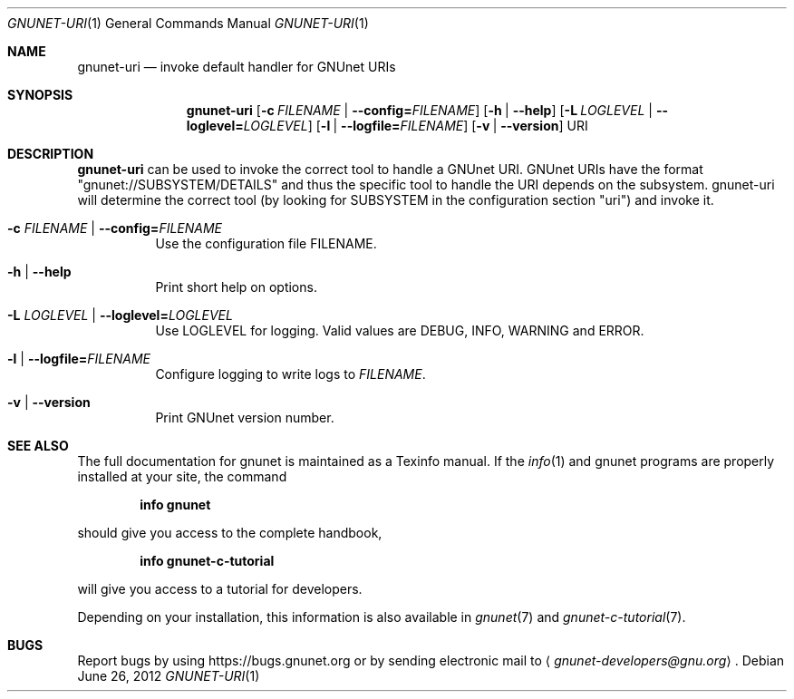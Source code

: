 .\" This file is part of GNUnet.
.\" Copyright (C) 2001-2019 GNUnet e.V.
.\"
.\" Permission is granted to copy, distribute and/or modify this document
.\" under the terms of the GNU Free Documentation License, Version 1.3 or
.\" any later version published by the Free Software Foundation; with no
.\" Invariant Sections, no Front-Cover Texts, and no Back-Cover Texts.  A
.\" copy of the license is included in the file
.\" FDL-1.3.
.\"
.\" A copy of the license is also available from the Free Software
.\" Foundation Web site at http://www.gnu.org/licenses/fdl.html}.
.\"
.\" Alternately, this document is also available under the General
.\" Public License, version 3 or later, as published by the Free Software
.\" Foundation.  A copy of the license is included in the file
.\" GPL3.
.\"
.\" A copy of the license is also available from the Free Software
.\" Foundation Web site at http://www.gnu.org/licenses/gpl.html
.\"
.\" SPDX-License-Identifier: GPL3.0-or-later OR FDL1.3-or-later
.\"
.Dd June 26, 2012
.Dt GNUNET-URI 1
.Os
.Sh NAME
.Nm gnunet-uri
.Nd invoke default handler for GNUnet URIs
.Sh SYNOPSIS
.Nm
.Op Fl c Ar FILENAME | Fl \-config= Ns Ar FILENAME
.Op Fl h | \-help
.Op Fl L Ar LOGLEVEL | Fl \-loglevel= Ns Ar LOGLEVEL
.Op Fl l | \-logfile= Ns Ar FILENAME
.Op Fl v | \-version
URI
.Sh DESCRIPTION
.Nm
can be used to invoke the correct tool to handle a GNUnet URI.
GNUnet URIs have the format "gnunet://SUBSYSTEM/DETAILS" and
thus the specific tool to handle the URI depends on the subsystem.
gnunet-uri will determine the correct tool (by looking for SUBSYSTEM
in the configuration section "uri") and invoke it.
.Bl -tag -width indent
.It Fl c Ar FILENAME | Fl \-config= Ns Ar FILENAME
Use the configuration file FILENAME.
.It Fl h | \-help
Print short help on options.
.It Fl L Ar LOGLEVEL | Fl \-loglevel= Ns Ar LOGLEVEL
Use LOGLEVEL for logging.
Valid values are DEBUG, INFO, WARNING and ERROR.
.It Fl l | \-logfile= Ns Ar FILENAME
Configure logging to write logs to
.Ar FILENAME .
.It Fl v | \-version
Print GNUnet version number.
.El
.Sh SEE ALSO
The full documentation for gnunet is maintained as a Texinfo manual.
If the
.Xr info 1
and gnunet programs are properly installed at your site, the command
.Pp
.Dl info gnunet
.Pp
should give you access to the complete handbook,
.Pp
.Dl info gnunet-c-tutorial
.Pp
will give you access to a tutorial for developers.
.Pp
Depending on your installation, this information is also available in
.Xr gnunet 7 and
.Xr gnunet-c-tutorial 7 .
.\".Sh HISTORY
.\".Sh AUTHORS
.Sh BUGS
Report bugs by using
.Lk https://bugs.gnunet.org
or by sending electronic mail to
.Aq Mt gnunet-developers@gnu.org .
